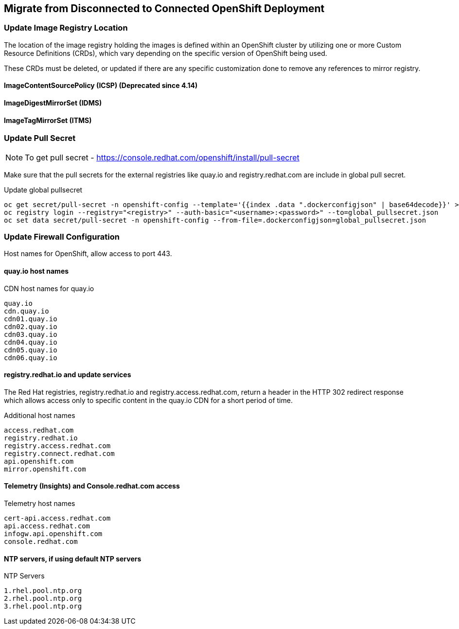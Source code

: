 
== Migrate from Disconnected to Connected OpenShift Deployment

=== Update Image Registry Location 

The location of the image registry holding the images is defined within an OpenShift cluster by utilizing one or more Custom Resource Definitions (CRDs), which vary depending on the specific version of OpenShift being used.

These CRDs must be deleted, or updated if there are any specific customization done to remove any references to mirror registry.

==== ImageContentSourcePolicy (ICSP) (Deprecated since 4.14)

==== ImageDigestMirrorSet (IDMS)

==== ImageTagMirrorSet (ITMS)

=== Update Pull Secret 

NOTE: To get pull secret - https://console.redhat.com/openshift/install/pull-secret

Make sure that the pull secrets for the external registries like quay.io and registry.redhat.com are include in global pull secret.

.Update global pullsecret
----
oc get secret/pull-secret -n openshift-config --template='{{index .data ".dockerconfigjson" | base64decode}}' >global_pullsecret.json
oc registry login --registry="<registry>" --auth-basic="<username>:<password>" --to=global_pullsecret.json
oc set data secret/pull-secret -n openshift-config --from-file=.dockerconfigjson=global_pullsecret.json
----

=== Update Firewall Configuration

Host names for OpenShift, allow access to port 443.

==== quay.io host names 

.CDN host names for quay.io
----
quay.io
cdn.quay.io
cdn01.quay.io
cdn02.quay.io
cdn03.quay.io
cdn04.quay.io
cdn05.quay.io
cdn06.quay.io
----

==== registry.redhat.io and update services

The Red Hat registries, registry.redhat.io and registry.access.redhat.com, return a header in the HTTP 302 redirect response which allows access only to specific content in the quay.io CDN for a short period of time. 

.Additional host names
----
access.redhat.com
registry.redhat.io
registry.access.redhat.com
registry.connect.redhat.com
api.openshift.com
mirror.openshift.com
----

==== Telemetry (Insights) and Console.redhat.com access

.Telemetry host names
----
cert-api.access.redhat.com
api.access.redhat.com
infogw.api.openshift.com
console.redhat.com
----

==== NTP servers, if using default NTP servers

.NTP Servers
----
1.rhel.pool.ntp.org
2.rhel.pool.ntp.org
3.rhel.pool.ntp.org
----






